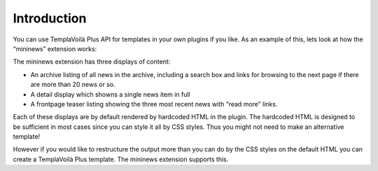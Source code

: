 ﻿

.. ==================================================
.. FOR YOUR INFORMATION
.. --------------------------------------------------
.. -*- coding: utf-8 -*- with BOM.

.. ==================================================
.. DEFINE SOME TEXTROLES
.. --------------------------------------------------
.. role::   underline
.. role::   typoscript(code)
.. role::   ts(typoscript)
   :class:  typoscript
.. role::   php(code)


Introduction
^^^^^^^^^^^^

You can use TemplaVoilà Plus API for templates in your own plugins if you
like. As an example of this, lets look at how the “mininews” extension
works:

The mininews extension has three displays of content:

- An archive listing of all news in the archive, including a search box
  and links for browsing to the next page if there are more than 20 news
  or so.

- A detail display which showns a single news item in full

- A frontpage teaser listing showing the three most recent news with
  “read more” links.

Each of these displays are by default rendered by hardcoded HTML in
the plugin. The hardcoded HTML is designed to be sufficient in most
cases since you can style it all by CSS styles. Thus you might not
need to make an alternative template!

However if you would like to restructure the output more than you can
do by the CSS styles on the default HTML you can create a TemplaVoilà
Plus template. The mininews extension supports this.

